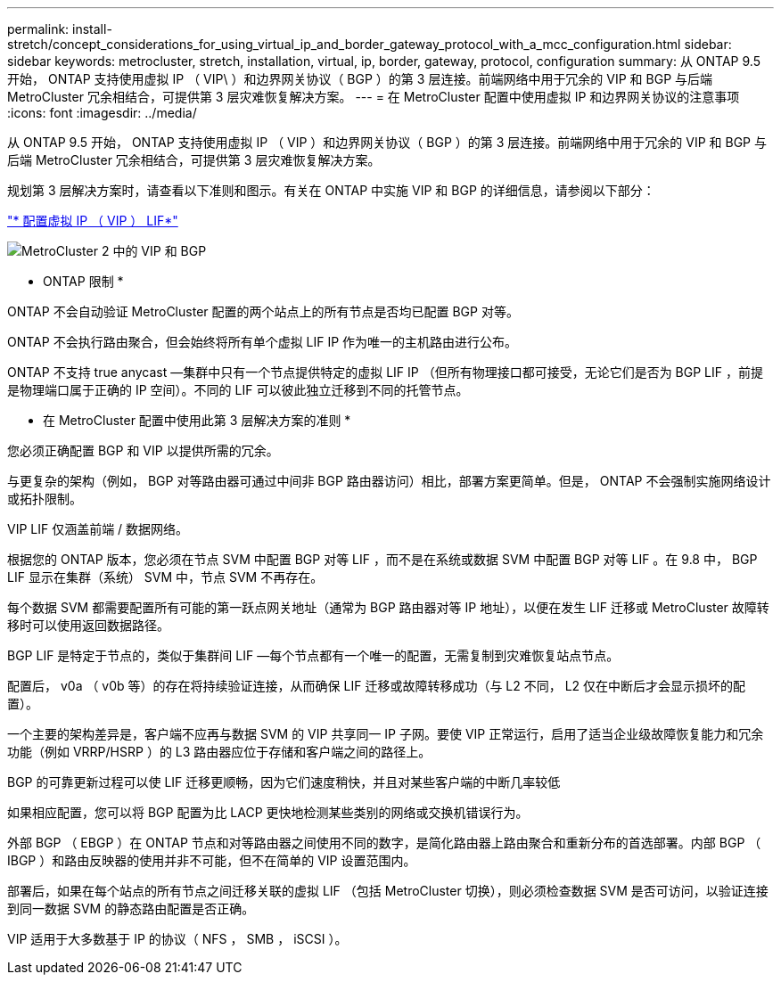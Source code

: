 ---
permalink: install-stretch/concept_considerations_for_using_virtual_ip_and_border_gateway_protocol_with_a_mcc_configuration.html 
sidebar: sidebar 
keywords: metrocluster, stretch, installation, virtual, ip, border, gateway, protocol, configuration 
summary: 从 ONTAP 9.5 开始， ONTAP 支持使用虚拟 IP （ VIP\ ）和边界网关协议（ BGP ）的第 3 层连接。前端网络中用于冗余的 VIP 和 BGP 与后端 MetroCluster 冗余相结合，可提供第 3 层灾难恢复解决方案。 
---
= 在 MetroCluster 配置中使用虚拟 IP 和边界网关协议的注意事项
:icons: font
:imagesdir: ../media/


[role="lead"]
从 ONTAP 9.5 开始， ONTAP 支持使用虚拟 IP （ VIP ）和边界网关协议（ BGP ）的第 3 层连接。前端网络中用于冗余的 VIP 和 BGP 与后端 MetroCluster 冗余相结合，可提供第 3 层灾难恢复解决方案。

规划第 3 层解决方案时，请查看以下准则和图示。有关在 ONTAP 中实施 VIP 和 BGP 的详细信息，请参阅以下部分：

http://docs.netapp.com/ontap-9/topic/com.netapp.doc.dot-cm-nmg/GUID-A8EF6D34-1717-4813-BBFA-AA33E104CF6F.html["* 配置虚拟 IP （ VIP ） LIF*"]

image::../media/vip_and_bgp_in_metrocluster_2.png[MetroCluster 2 中的 VIP 和 BGP]

* ONTAP 限制 *

ONTAP 不会自动验证 MetroCluster 配置的两个站点上的所有节点是否均已配置 BGP 对等。

ONTAP 不会执行路由聚合，但会始终将所有单个虚拟 LIF IP 作为唯一的主机路由进行公布。

ONTAP 不支持 true anycast —集群中只有一个节点提供特定的虚拟 LIF IP （但所有物理接口都可接受，无论它们是否为 BGP LIF ，前提是物理端口属于正确的 IP 空间）。不同的 LIF 可以彼此独立迁移到不同的托管节点。

* 在 MetroCluster 配置中使用此第 3 层解决方案的准则 *

您必须正确配置 BGP 和 VIP 以提供所需的冗余。

与更复杂的架构（例如， BGP 对等路由器可通过中间非 BGP 路由器访问）相比，部署方案更简单。但是， ONTAP 不会强制实施网络设计或拓扑限制。

VIP LIF 仅涵盖前端 / 数据网络。

根据您的 ONTAP 版本，您必须在节点 SVM 中配置 BGP 对等 LIF ，而不是在系统或数据 SVM 中配置 BGP 对等 LIF 。在 9.8 中， BGP LIF 显示在集群（系统） SVM 中，节点 SVM 不再存在。

每个数据 SVM 都需要配置所有可能的第一跃点网关地址（通常为 BGP 路由器对等 IP 地址），以便在发生 LIF 迁移或 MetroCluster 故障转移时可以使用返回数据路径。

BGP LIF 是特定于节点的，类似于集群间 LIF —每个节点都有一个唯一的配置，无需复制到灾难恢复站点节点。

配置后， v0a （ v0b 等）的存在将持续验证连接，从而确保 LIF 迁移或故障转移成功（与 L2 不同， L2 仅在中断后才会显示损坏的配置）。

一个主要的架构差异是，客户端不应再与数据 SVM 的 VIP 共享同一 IP 子网。要使 VIP 正常运行，启用了适当企业级故障恢复能力和冗余功能（例如 VRRP/HSRP ）的 L3 路由器应位于存储和客户端之间的路径上。

BGP 的可靠更新过程可以使 LIF 迁移更顺畅，因为它们速度稍快，并且对某些客户端的中断几率较低

如果相应配置，您可以将 BGP 配置为比 LACP 更快地检测某些类别的网络或交换机错误行为。

外部 BGP （ EBGP ）在 ONTAP 节点和对等路由器之间使用不同的数字，是简化路由器上路由聚合和重新分布的首选部署。内部 BGP （ IBGP ）和路由反映器的使用并非不可能，但不在简单的 VIP 设置范围内。

部署后，如果在每个站点的所有节点之间迁移关联的虚拟 LIF （包括 MetroCluster 切换），则必须检查数据 SVM 是否可访问，以验证连接到同一数据 SVM 的静态路由配置是否正确。

VIP 适用于大多数基于 IP 的协议（ NFS ， SMB ， iSCSI ）。
